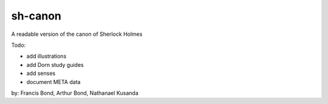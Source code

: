 sh-canon
--------

A readable version of the canon of Sherlock Holmes

Todo:

- add illustrations
- add Dorn study guides
- add senses
- document META data
  



by: Francis Bond, Arthur Bond, Nathanael Kusanda
